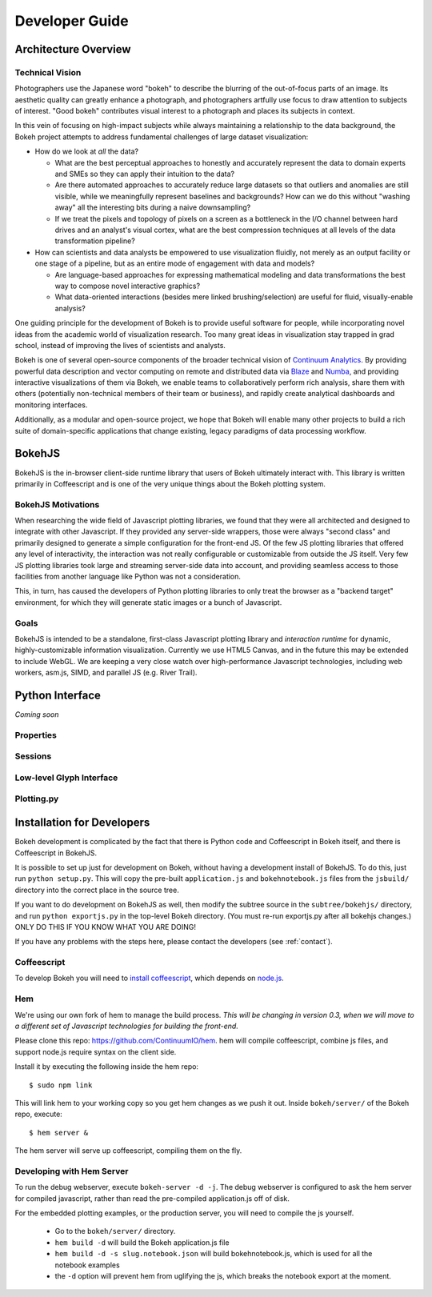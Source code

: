 
.. _devguide:

###############
Developer Guide
###############

Architecture Overview
=====================

.. _technicalvision:

Technical Vision
----------------

Photographers use the Japanese word "bokeh" to describe the blurring of the
out-of-focus parts of an image.  Its aesthetic quality can greatly enhance a
photograph, and photographers artfully use focus to draw attention to subjects
of interest.  "Good bokeh" contributes visual interest to a photograph and
places its subjects in context.

In this vein of focusing on high-impact subjects while always maintaining
a relationship to the data background, the Bokeh project attempts to
address fundamental challenges of large dataset visualization:

* How do we look at *all* the data?

  * What are the best perceptual approaches to honestly and accurately
    represent the data to domain experts and SMEs so they can apply their
    intuition to the data?

  * Are there automated approaches to accurately reduce large datasets
    so that outliers and anomalies are still visible, while we meaningfully
    represent baselines and backgrounds?  How can we do this without 
    "washing away" all the interesting bits during a naive downsampling?
        
  * If we treat the pixels and topology of pixels on a screen as a bottleneck
    in the I/O channel between hard drives and an analyst's visual cortex, 
    what are the best compression techniques at all levels of the data 
    transformation pipeline?

* How can scientists and data analysts be empowered to use visualization
  fluidly, not merely as an output facility or one stage of a pipeline,
  but as an entire mode of engagement with data and models?

  * Are language-based approaches for expressing mathematical modeling
    and data transformations the best way to compose novel interactive
    graphics?

  * What data-oriented interactions (besides mere linked brushing/selection)
    are useful for fluid, visually-enable analysis?

One guiding principle for the development of Bokeh is to provide useful
software for people, while incorporating novel ideas from the academic
world of visualization research.  Too many great ideas in visualization
stay trapped in grad school, instead of improving the lives of scientists
and analysts.

Bokeh is one of several open-source components of the broader technical
vision of `Continuum Analytics <http://continuum.io>`_.  By providing powerful data
description and vector computing on remote and distributed data via 
`Blaze <http://blaze.pydata.org>`_ and `Numba <http://numba.pydata.org>`_, and
providing interactive visualizations of them via Bokeh, we enable teams
to collaboratively perform rich analysis, share them with others (potentially
non-technical members of their team or business), and rapidly create
analytical dashboards and monitoring interfaces.

Additionally, as a modular and open-source project, we hope that Bokeh will
enable many other projects to build a rich suite of domain-specific applications
that change existing, legacy paradigms of data processing workflow.

.. _bokehjs:

BokehJS
=======

BokehJS is the in-browser client-side runtime library that users of Bokeh
ultimately interact with.  This library is written primarily in Coffeescript
and is one of the very unique things about the Bokeh plotting system.

BokehJS Motivations
-------------------

When researching the wide field of Javascript plotting libraries, we found
that they were all architected and designed to integrate with other Javascript.
If they provided any server-side wrappers, those were always "second class" and
primarily designed to generate a simple configuration for the front-end JS.  Of
the few JS plotting libraries that offered any level of interactivity, the
interaction was not really configurable or customizable from outside the JS
itself.  Very few JS plotting libraries took large and streaming server-side
data into account, and providing seamless access to those facilities from
another language like Python was not a consideration.

This, in turn, has caused the developers of Python plotting libraries to
only treat the browser as a "backend target" environment, for which they
will generate static images or a bunch of Javascript.

Goals
-----

BokehJS is intended to be a standalone, first-class Javascript plotting
library and *interaction runtime* for dynamic, highly-customizable
information visualization.  Currently we use HTML5 Canvas, and in the
future this may be extended to include WebGL.  We are keeping a very
close watch over high-performance Javascript technologies, including
web workers, asm.js, SIMD, and parallel JS (e.g. River Trail).


.. _pythoninterface:

Python Interface
================

*Coming soon*

Properties
----------


Sessions
--------


Low-level Glyph Interface
-------------------------


Plotting.py
-----------



.. _developer_install:

Installation for Developers
===========================

Bokeh development is complicated by the fact that there is Python code and
Coffeescript in Bokeh itself, and there is Coffeescript in BokehJS.

It is possible to set up just for development on Bokeh, without having a
development install of BokehJS.  To do this, just run ``python setup.py``.
This will copy the pre-built ``application.js`` and ``bokehnotebook.js`` files
from the ``jsbuild/`` directory into the correct place in the source tree.

If you want to do development on BokehJS as well, then modify the subtree
source in the ``subtree/bokehjs/`` directory, and run ``python exportjs.py``
in the top-level Bokeh directory.  (You must re-run exportjs.py after all
bokehjs changes.)  ONLY DO THIS IF YOU KNOW WHAT YOU ARE DOING!

If you have any problems with the steps here, please contact the developers 
(see :ref:`contact`).

Coffeescript
------------

To develop Bokeh you will need to `install
coffeescript <http://coffeescript.org/#installation>`_, which depends on
`node.js <http://nodejs.org/>`_.

Hem
---

We're using our own fork of hem to manage the build process.  *This will be
changing in version 0.3, when we will move to a different set of Javascript
technologies for building the front-end.*

Please clone this repo: `https://github.com/ContinuumIO/hem <https://github.com/ContinuumIO/hem>`_.
hem will compile coffeescript, combine js files, and support node.js require
syntax on the client side.

Install it by executing the following inside the hem repo::

    $ sudo npm link

This will link hem to your working copy so you get hem changes as we push it
out.  Inside ``bokeh/server/`` of the Bokeh repo, execute::

    $ hem server &
    
The hem server will serve up coffeescript, compiling them on the fly.

Developing with Hem Server
--------------------------

To run the debug webserver, execute ``bokeh-server -d -j``.  The debug
webserver is configured to ask the hem server for compiled javascript, rather
than read the pre-compiled application.js off of disk.

For the embedded plotting examples, or the production server, you will need to
compile the js yourself.

   * Go to the ``bokeh/server/`` directory.
   * ``hem build -d`` will build the Bokeh application.js file
   * ``hem build -d -s slug.notebook.json`` will build bokehnotebook.js, which
     is used for all the notebook examples
   * the ``-d`` option will prevent hem from uglifying the js, which breaks the
     notebook export at the moment.

